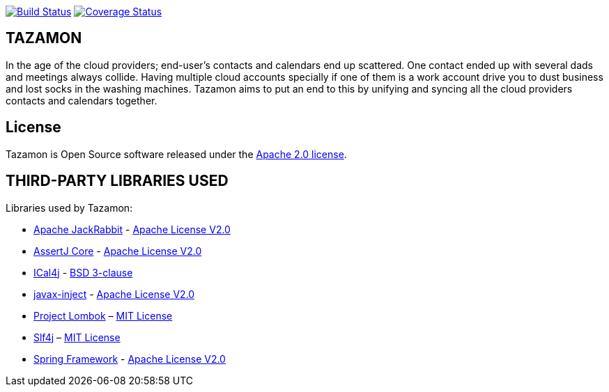 image:https://travis-ci.org/gabrianoo/tazamon.svg?branch=master["Build Status", link="https://travis-ci.org/gabrianoo/tazamon"]
image:https://coveralls.io/repos/github/gabrianoo/tazamon/badge.svg?branch=master["Coverage Status", link="https://coveralls.io/github/gabrianoo/tazamon?branch=master"]

== TAZAMON

In the age of the cloud providers; end-user's contacts and calendars end up scattered. One contact ended up with several dads and meetings always collide.
Having multiple cloud accounts specially if one of them is a work account drive you to dust business and lost socks in the washing machines.
Tazamon aims to put an end to this by unifying and syncing all the cloud providers contacts and calendars together.

== License

Tazamon is Open Source software released under the
http://www.apache.org/licenses/LICENSE-2.0.html[Apache 2.0 license].

== THIRD-PARTY LIBRARIES USED

Libraries used by Tazamon:

* https://github.com/apache/jackrabbit[Apache JackRabbit] - http://www.apache.org/licenses/LICENSE-2.0[Apache License V2.0]
* https://github.com/joel-costigliola/assertj-core[AssertJ Core] - http://www.apache.org/licenses/LICENSE-2.0[Apache License V2.0]
* https://github.com/ical4j/ical4j[ICal4j] - https://opensource.org/licenses/BSD-3-Clause[BSD 3-clause]
* https://github.com/javax-inject/javax-inject[javax-inject] - http://www.apache.org/licenses/LICENSE-2.0[Apache License V2.0]
* http://projectlombok.org/[Project Lombok] – http://opensource.org/licenses/mit-license.php[MIT License]
* https://www.slf4j.org/[Slf4j] – http://opensource.org/licenses/mit-license.php[MIT License]
* https://github.com/spring-projects/spring-framework[Spring Framework] - http://www.apache.org/licenses/LICENSE-2.0[Apache License V2.0]
